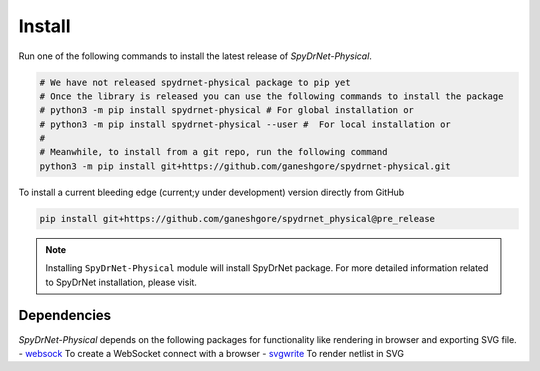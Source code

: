 .. _INSTALL.rst:

Install
=======

Run one of the following commands to install the latest release of *SpyDrNet-Physical*.


.. code-block:: bash

   # We have not released spydrnet-physical package to pip yet
   # Once the library is released you can use the following commands to install the package
   # python3 -m pip install spydrnet-physical # For global installation or
   # python3 -m pip install spydrnet-physical --user #  For local installation or
   # 
   # Meanwhile, to install from a git repo, run the following command 
   python3 -m pip install git+https://github.com/ganeshgore/spydrnet-physical.git

To install a current bleeding edge (current;y under development) version directly from GitHub


.. code-block:: bash

   pip install git+https://github.com/ganeshgore/spydrnet_physical@pre_release


.. note:: Installing ``SpyDrNet-Physical`` module will install SpyDrNet package. For more detailed information related to SpyDrNet installation, please visit.


Dependencies
------------

`SpyDrNet-Physical` depends on the following packages for functionality like rendering in browser and exporting SVG file.
- `websock <https://pypi.org/project/websock/>`_ To create a WebSocket connect with a browser
- `svgwrite <https://pypi.org/project/svgwrite/>`_ To render netlist in SVG
